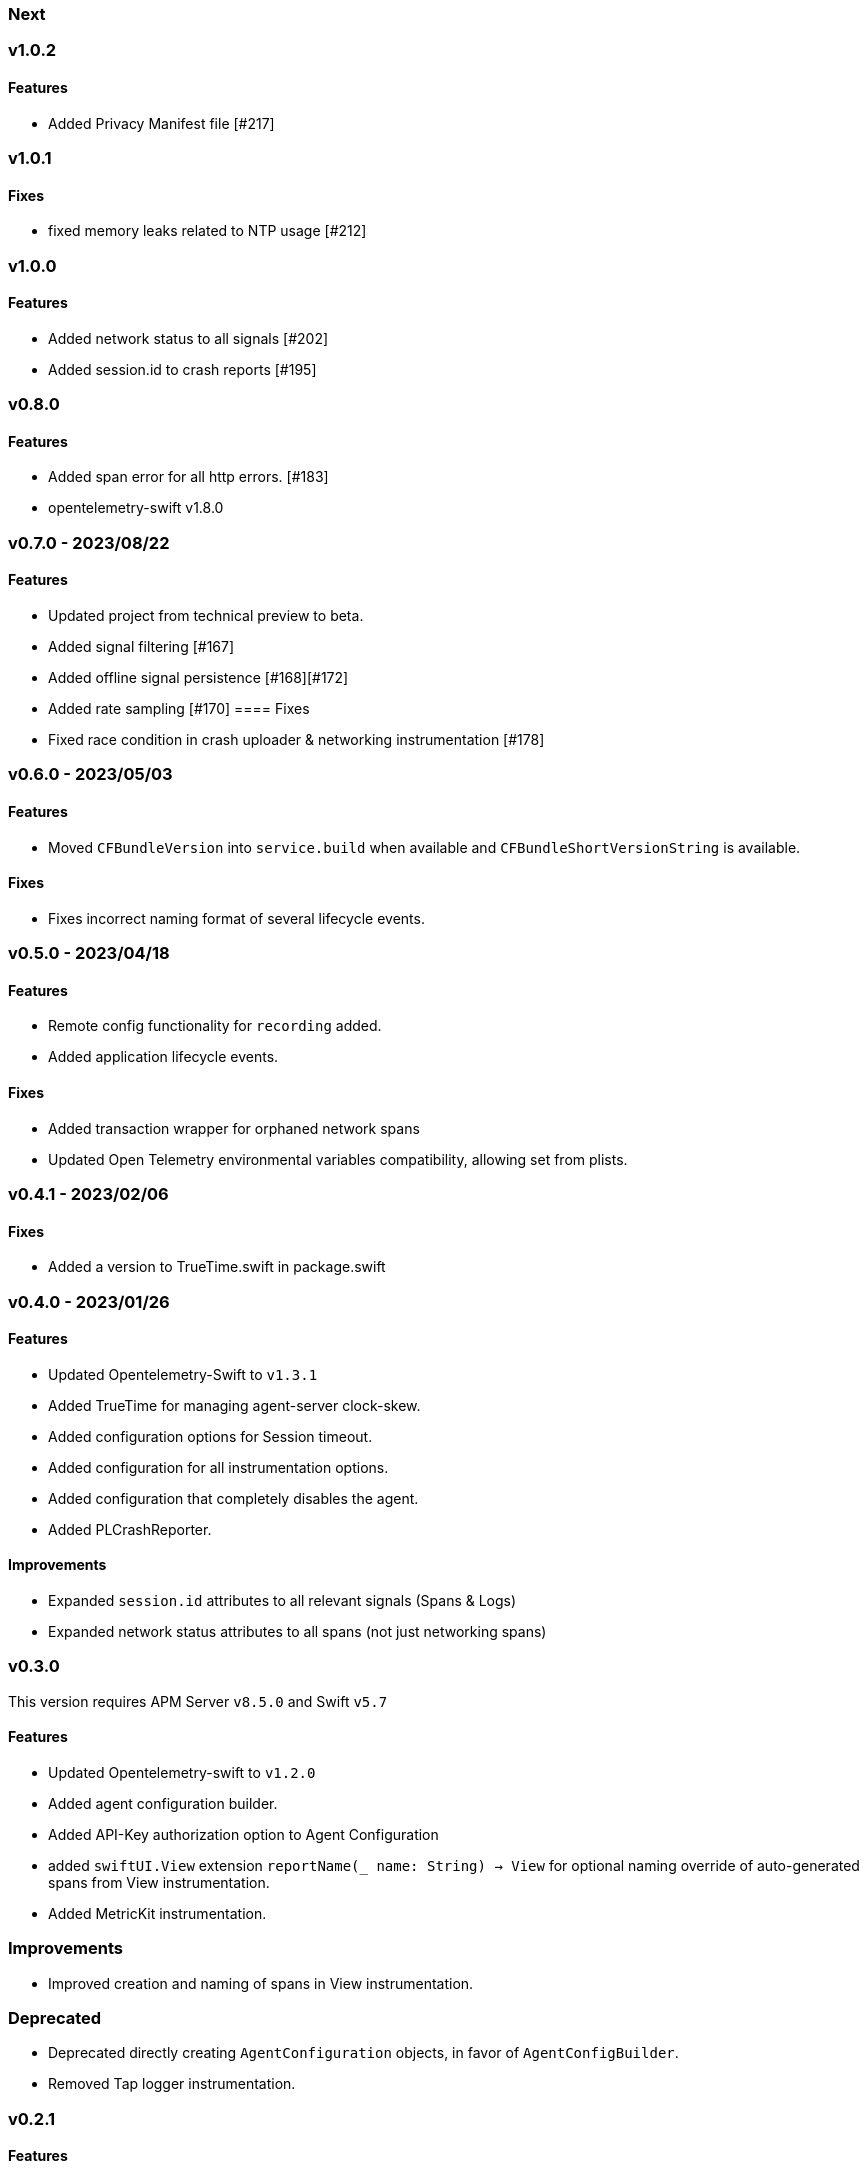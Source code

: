 ////
[[release-notes-x.x.x]]
=== x.x.x - YYYY/MM/DD

[float]
==== Breaking changes

[float]
==== Features
* Cool new feature: {pull}2526[#2526]

[float]
==== Bug fixes
////

[[release-notes-next]]
=== Next

[[release-notes-v1.0.2]]
=== v1.0.2
==== Features
- Added Privacy Manifest file [#217]

[[release-notes-v1.0.1]]
=== v1.0.1
==== Fixes
- fixed memory leaks related to NTP usage [#212]

[[release-notes-v1.0.0]]
=== v1.0.0
==== Features
- Added network status to all signals [#202]
- Added session.id to crash reports [#195]

[[release-notes-v0.8.0]]
=== v0.8.0
==== Features
- Added span error for all http errors. [#183]
- opentelemetry-swift v1.8.0

[[release-notes-v0.7.0]]
=== v0.7.0 - 2023/08/22
==== Features
- Updated project from technical preview to beta.
- Added signal filtering [#167]
- Added offline signal persistence [#168][#172]
- Added rate sampling [#170]
==== Fixes
- Fixed race condition in crash uploader & networking instrumentation [#178]

[[release-notes-v0.6.0]]
=== v0.6.0 - 2023/05/03
==== Features
- Moved `CFBundleVersion` into `service.build` when available and `CFBundleShortVersionString` is available.

==== Fixes
- Fixes incorrect naming format of several lifecycle events.

[[release-notes-v0.5.0]]
=== v0.5.0 - 2023/04/18
==== Features
- Remote config functionality for `recording` added.
- Added application lifecycle events.

==== Fixes
- Added transaction wrapper for orphaned network spans
- Updated Open Telemetry environmental variables compatibility, allowing set from plists.

[[release-notes-v0.4.1]]
=== v0.4.1 - 2023/02/06
==== Fixes
- Added a version to TrueTime.swift in package.swift

[[release-notes-v0.4.0]]
=== v0.4.0 - 2023/01/26
==== Features
- Updated Opentelemetry-Swift to `v1.3.1`
- Added TrueTime for managing agent-server clock-skew.
- Added configuration options for Session timeout.
- Added configuration for all instrumentation options.
- Added configuration that completely disables the agent.
- Added PLCrashReporter.

==== Improvements
- Expanded `session.id` attributes to all relevant signals (Spans & Logs)
- Expanded network status attributes to all spans (not just networking spans)


[[release-notes-v0.3.0]]
=== v0.3.0
This version requires APM Server `v8.5.0` and Swift `v5.7`
[float]
==== Features
- Updated Opentelemetry-swift to `v1.2.0`
- Added agent configuration builder.
- Added API-Key authorization option to Agent Configuration
- added `swiftUI.View` extension `reportName(_ name: String) -> View` for optional naming override of auto-generated spans from View instrumentation.
- Added MetricKit instrumentation.

=== Improvements
- Improved creation and naming of spans in View instrumentation.

=== Deprecated
- Deprecated directly creating `AgentConfiguration` objects, in favor of `AgentConfigBuilder`.
- Removed Tap logger instrumentation.

[[release-notes-0.2.1]]
=== v0.2.1
[float]
==== Features
* Updated Opentelemetry-swift to `v1.1.2`
* Added `SwiftUI.View` and `UIViewController` instrumentation.
* Added `session.id` attributes to spans created by the `View` instrumentation.


[[release-notes-0.1.0]]
=== v0.1.0 - Technical Preview
[float]
==== Features
* Network status attributes {pull}20[#20]
** Network instrumentation contains connection information providing insight into cell carriers and connection quality.

* Device Resources {pull}16[#16]
** Captures details about the device the application runs on. Include model, version, and os information.

* Open Telemetry Support
** Captures custom OTel Instrumentation

* Memory usage metrics {pull}34[#34]

* CPU usage metrics {pull}35[#35]

* Network Instrumentation
    ** Automatically generate spans for all network reqeust using `URLSession`
